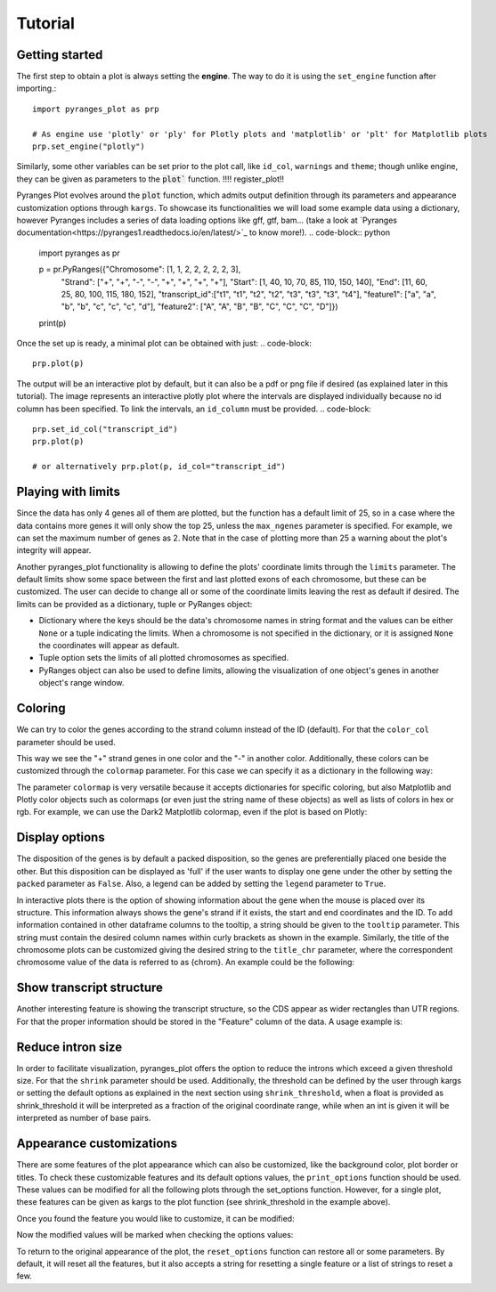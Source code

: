 Tutorial
~~~~~~~~

Getting started
---------------

The first step to obtain a plot is always setting the **engine**. The way to do it is using
the ``set_engine`` function after importing.::
    import pyranges_plot as prp

    # As engine use 'plotly' or 'ply' for Plotly plots and 'matplotlib' or 'plt' for Matplotlib plots
    prp.set_engine("plotly")

Similarly, some other variables can be set prior to the plot call, like ``id_col``,
``warnings`` and ``theme``; though unlike engine, they can be given as parameters to
the :code:`plot`` function. !!!! register_plot!!

Pyranges Plot evolves around the :code:`plot` function, which admits output definition
through its parameters and appearance customization options through ``kargs``. To showcase
its functionalities we will load some example data using a dictionary, however Pyranges
includes a series of data loading options like gff, gtf, bam... (take a look at `Pyranges
documentation<https://pyranges1.readthedocs.io/en/latest/>`_ to know more!).
.. code-block:: python
    import pyranges as pr

    p = pr.PyRanges({"Chromosome": [1, 1, 2, 2, 2, 2, 2, 3],
                    "Strand": ["+", "+", "-", "-", "+", "+", "+", "+"],
                    "Start": [1, 40, 10, 70, 85, 110, 150, 140],
                    "End": [11, 60, 25, 80, 100, 115, 180, 152],
                    "transcript_id":["t1", "t1", "t2", "t2", "t3", "t3", "t3", "t4"],
                    "feature1": ["a", "a", "b", "b", "c", "c", "c", "d"],
                    "feature2": ["A", "A", "B", "B", "C", "C", "C", "D"]})
    print(p)


.. code-block:: bash
      index  |      Chromosome  Strand      Start      End  transcript_id    feature1    feature2
      int64  |           int64  object      int64    int64  object           object      object
    -------  ---  ------------  --------  -------  -------  ---------------  ----------  ----------
          0  |               1  +               1       11  t1               a           A
          1  |               1  +              40       60  t1               a           A
          2  |               2  -              10       25  t2               b           B
          3  |               2  -              70       80  t2               b           B
          4  |               2  +              85      100  t3               c           C
          5  |               2  +             110      115  t3               c           C
          6  |               2  +             150      180  t3               c           C
          7  |               3  +             140      152  t4               d           D
    PyRanges with 8 rows, 7 columns, and 1 index columns.
    Contains 3 chromosomes and 2 strands.

Once the set up is ready, a minimal plot can be obtained with just:
.. code-block::
    prp.plot(p)

.. image:: images/prp_rtd_01.png

The output will be an interactive plot by default, but it can also be a pdf or png file
if desired (as explained later in this tutorial). The image represents an interactive plotly
plot where the intervals are displayed individually because no id column has been specified.
To link the intervals, an ``id_column`` must be provided.
.. code-block::
    prp.set_id_col("transcript_id")
    prp.plot(p)

    # or alternatively prp.plot(p, id_col="transcript_id")

.. image:: images/prp_rtd_02.png


Playing with limits
-------------------

Since the data has only 4 genes all of them are plotted, but the function has a default
limit of 25, so in a case where the data contains more genes it will only show the top 25,
unless the ``max_ngenes`` parameter is specified. For example, we can set the maximum number of
genes as 2. Note that in the case of plotting more than 25 a warning about the plot's
integrity will appear.

.. code-block::
    prp.plot(p, max_shown=2)

.. image:: images/prp_rtd_03.png

Another pyranges_plot functionality is allowing to define the plots' coordinate limits through
the ``limits`` parameter. The default limits show some space between the first and last plotted
exons of each chromosome, but these can be customized. The user can decide to change all or
some of the coordinate limits leaving the rest as default if desired. The limits can be
provided as a dictionary, tuple or PyRanges object:

* Dictionary where the keys should be the data's chromosome names in string format and the values can be either ``None`` or a tuple indicating the limits. When a chromosome is not specified in the dictionary, or it is assigned ``None`` the coordinates will appear as default.

* Tuple option sets the limits of all plotted chromosomes as specified.

* PyRanges object can also be used to define limits, allowing the visualization of one object's genes in another object's range window.

.. code-block::
    prp.plot(p, limits={1: (None, 100), 2: (60, 200), 3: None})
    prp.plot(p, limits=(0,300))

.. image:: images/prp_rtd_04.png
.. image:: images/prp_rtd_05.png

Coloring
--------
We can try to color the genes according to the strand column instead of the ID (default).
For that the ``color_col`` parameter should be used.

.. code-block::
    prp.plot(p, color_col="Strand")

.. image:: images/prp_rtd_06.png

This way we see the "+" strand genes in one color and the "-" in another color. Additionally,
these colors can be customized through the ``colormap`` parameter. For this case we can
specify it as a dictionary in the following way:

.. code-block::
    prp.plot(
        p,
        color_col="Strand",
        colormap={"+": "green", "-": "red"}
    )

.. image:: images/prp_rtd_07.png

The parameter ``colormap`` is very versatile because it accepts dictionaries for specific
coloring, but also Matplotlib and Plotly color objects such as colormaps (or even just
the string name of these objects) as well as lists of colors in hex or rgb. For example,
we can use the Dark2 Matplotlib colormap, even if the plot is based on Plotly:

.. code-block::
    prp.plot(p, colormap="Dark2")

.. image:: images/prp_rtd_08.png


Display options
---------------

The disposition of the genes is by default a packed disposition, so the genes are
preferentially placed one beside the other. But this disposition can be displayed
as 'full' if the user wants to display one gene under the other by setting the ``packed``
parameter as ``False``. Also, a legend can be added by setting the ``legend`` parameter
to ``True``.

.. code-block::
    prp.plot(p, packed=False, legend = True)

.. image:: images/prp_rtd_09.png




In interactive plots there is the option of showing information about the gene when the
mouse is placed over its structure. This information always shows the gene's strand if
it exists, the start and end coordinates and the ID. To add information contained in other
dataframe columns to the tooltip, a string should be given to the ``tooltip`` parameter. This
string must contain the desired column names within curly brackets as shown in the example.
Similarly, the title of the chromosome plots can be customized giving the desired string to
the ``title_chr`` parameter, where the correspondent chromosome value of the data is referred
to as {chrom}. An example could be the following:

.. code-block::
    prp.plot(
        p,
        tooltip="first feature: {feature1}\nsecond feature: {feature2}",
        title_chr='Chr: {chrom}'
        )

.. image:: images/prp_rtd_10.png



Show transcript structure
-------------------------

Another interesting feature is showing the transcript structure, so the CDS appear as
wider rectangles than UTR regions. For that the proper information should be stored in
the "Feature" column of the data. A usage example is:

.. code-block::
    pp = pr.PyRanges({
     "Chromosome": [1, 1, 2, 2, 2, 2, 2, 3, 4, 4, 4, 4, 4, 4],
     "Strand": ["+", "+", "-", "-", "+", "+", "+", "+", "-", "-", "-", "-", "+", "+"],
     "Start": [1, 40, 10, 70, 85, 110, 150, 140, 30100, 30150, 30500, 30647, 29850, 29970],
     "End": [11, 60, 25, 80, 100, 115, 180, 152, 30300, 30300, 30700, 30700, 29900, 30000],
     "transcript_id": ["t1", "t1", "t2", "t2", "t3", "t3", "t3", "t4", "t5", "t5", "t5", "t5", "t6", "t6"],
     "feature1": ["1", "1", "1", "1", "1", "2", "2", "2", "2", "2", "2", "2", "2", "2"],
     "feature2": ["A", "A", "B", "B", "C", "C", "C", "D", "E", "E", "E", "E", "F", "F"],
     "Feature": ["exon", "exon", "CDS", "CDS", "CDS", "CDS", "CDS", "exon", "exon", "CDS", "CDS", "exon", "CDS", "CDS"]

    })

    prp.plot(pp, thick_cds=True)

.. image:: images/prp_rtd_11.png


Reduce intron size
------------------

In order to facilitate visualization, pyranges_plot offers the option to reduce the introns
which exceed a given threshold size. For that the ``shrink`` parameter should be used.
Additionally, the threshold can be defined by the user through kargs or setting the
default options as explained in the next section using ``shrink_threshold``, when a float
is provided as shrink_threshold it will be interpreted as a fraction of the original
coordinate range, while when an int is given it will be interpreted as number of base pairs.

.. code-block::
    ppp = pr.PyRanges({'Chromosome': ['1'] * 10 + ['2'] * 10,
                    'Strand': ['+', '+', '+', '+', '-', '-', '-', '-', '+', '+'] + ["+", "+", "+", "+", "-", "-", "-", "-", "+", "+"],
                    'Start': [90, 61, 104, 228, 9, 142, 52, 149, 218, 151] + [5, 27, 37, 47, 1, 7, 42, 37, 60, 80],
                    'End': [92, 64, 113, 229, 12, 147, 57, 155, 224, 153] + [8, 32, 40, 50, 5, 10, 46, 40, 70, 90],
                    'transcript_id': ['t1', 't1', 't1', 't1', 't2', 't2', 't2', 't2', 't3', 't3'] + ["t4", "t4", "t4", "t4", "t5", "t5", "t5", "t5", "t6", "t6"],
                    'Feature': ["exon"] * 20
                    })

    prp.plot(ppp, shrink=True)
    prp.plot(ppp, shrink=True, shrink_threshold=0.2)

.. image:: images/prp_rtd_12.png
.. image:: images/prp_rtd_13.png


Appearance customizations
-------------------------

There are some features of the plot appearance which can also be customized, like the
background color, plot border or titles. To check these customizable features and its
default options values, the ``print_options`` function should be used. These values can be
modified for all the following plots through the set_options function. However, for a
single plot, these features can be given as kargs to the plot function (see shrink_threshold
in the example above).

.. code-block::
    # Check the default options values
    prp.print_options()

.. code-block::
    +------------------+-------------+---------+--------------------------------------------------------------+
    |     Feature      |    Value    | Edited? |                         Description                          |
    +------------------+-------------+---------+--------------------------------------------------------------+
    |     colormap     |  Alphabet   |         | Sequence of colors to assign to every group of intervals     |
    |                  |             |         | sharing the same “color_col” value. It can be provided as a  |
    |                  |             |         | Matplotlib colormap, a Plotly color sequence (built as       |
    |                  |             |         | lists), a string naming the previously mentioned color       |
    |                  |             |         | objects from Matplotlib and Plotly, or a dictionary with     |
    |                  |             |         | the following structure {color_column_value1: color1,        |
    |                  |             |         | color_column_value2: color2, ...}. When a specific           |
    |                  |             |         | color_col value is not specified in the dictionary it will   |
    |                  |             |         | be colored in black.                                         |
    |   exon_border    |    None     |         | Color of the interval's rectangle border.                    |
    |     fig_bkg      |    white    |         | Bakground color of the whole figure.                         |
    |    grid_color    |  lightgrey  |         | Color of x coordinates grid lines.                           |
    |     plot_bkg     |    white    |         | Background color of the plots.                               |
    |   plot_border    |    black    |         | Color of the line delimiting the plots.                      |
    |    shrunk_bkg    | lightyellow |         | Color of the shrunk region background.                       |
    |     tag_bkg      |    grey     |         | Background color of the tooltip annotation for the gene in   |
    |                  |             |         | Matplotlib.                                                  |
    |   title_color    |    black    |         | Color of the plots' titles.                                  |
    |    title_size    |     18      |         | Size of the plots' titles.                                   |
    |     x_ticks      |    None     |         | Int, list or dict defining the x_ticks to be displayed.      |
    |                  |             |         | When int, number of ticks to be placed on each plot. When    |
    |                  |             |         | list, it corresponds to de values used as ticks. When dict,  |
    |                  |             |         | the keys must match the Chromosome values of the data,       |
    |                  |             |         | while the values can be either int or list of int; when int  |
    |                  |             |         | it corresponds to the number of ticks to be placed; when     |
    |                  |             |         | list of int it corresponds to de values used as ticks. Note  |
    |                  |             |         | that when the tick falls within a shrunk region it will not  |
    |                  |             |         | be diplayed.                                                 |
    +------------------+-------------+---------+--------------------------------------------------------------+
    |   arrow_color    |    grey     |         | Color of the arrow indicating strand.                        |
    | arrow_line_width |      1      |         | Line width of the arrow lines                                |
    |    arrow_size    |    0.006    |         | Float corresponding to the fraction of the plot or int       |
    |                  |             |         | corresponding to the number of positions occupied by a       |
    |                  |             |         | direction arrow.                                             |
    |   exon_height    |     0.6     |         | Height of the exon rectangle in the plot.                    |
    |   intron_color   |    None     |         | Color of the intron lines. When None, the color of the       |
    |                  |             |         | first interval will be used.                                 |
    |     text_pad     |    0.005    |         | Space where the id annotation is placed beside the           |
    |                  |             |         | interval. When text_pad is float, it represents the          |
    |                  |             |         | percentage of the plot space, while an int pad represents    |
    |                  |             |         | number of positions or base pairs.                           |
    |    text_size     |     10      |         | Fontsize of the text annotation beside the intervals.        |
    |     v_spacer     |     0.5     |         | Vertical distance between the intervals and plot border.     |
    +------------------+-------------+---------+--------------------------------------------------------------+
    |   plotly_port    |    8050     |         | Port to run plotly app.                                      |
    | shrink_threshold |    0.01     |         | Minimum length of an intron or intergenic region in order    |
    |                  |             |         | for it to be shrunk while using the “shrink” feature. When   |
    |                  |             |         | threshold is float, it represents the fraction of the plot   |
    |                  |             |         | space, while an int threshold represents number of           |
    |                  |             |         | positions or base pairs.                                     |
    +------------------+-------------+---------+--------------------------------------------------------------+


Once you found the feature you would like to customize, it can be modified:

.. code-block::
    # Change the default options values
    prp.set_options('plot_bkg', 'rgb(173, 216, 230)')
    prp.set_options('plot_border', '#808080')
    prp.set_options('title_color', 'magenta')

    # Make the customized plot
    prp.plot(p)

.. image:: images/prp_rtd_14.png


Now the modified values will be marked when checking the options values:

.. code-block::
    prp.print_options()

.. code-block::
    +------------------+--------------------+---------+--------------------------------------------------------------+
    |     colormap     |      Alphabet      |         | Sequence of colors to assign to every group of intervals     |
    |                  |                    |         | sharing the same “color_col” value. It can be provided as a  |
    |                  |                    |         | Matplotlib colormap, a Plotly color sequence (built as       |
    |                  |                    |         | lists), a string naming the previously mentioned color       |
    |                  |                    |         | objects from Matplotlib and Plotly, or a dictionary with     |
    |                  |                    |         | the following structure {color_column_value1: color1,        |
    |                  |                    |         | color_column_value2: color2, ...}. When a specific           |
    |                  |                    |         | color_col value is not specified in the dictionary it will   |
    |                  |                    |         | be colored in black.                                         |
    |   exon_border    |        None        |         | Color of the interval's rectangle border.                    |
    |     fig_bkg      |       white        |         | Bakground color of the whole figure.                         |
    |    grid_color    |     lightgrey      |         | Color of x coordinates grid lines.                           |
    |     plot_bkg     | rgb(173, 216, 230) |    *    | Background color of the plots.                               |
    |   plot_border    |      #808080       |    *    | Color of the line delimiting the plots.                      |
    |    shrunk_bkg    |    lightyellow     |         | Color of the shrunk region background.                       |
    |     tag_bkg      |        grey        |         | Background color of the tooltip annotation for the gene in   |
    |                  |                    |         | Matplotlib.                                                  |
    |   title_color    |      magenta       |    *    | Color of the plots' titles.                                  |
    |    title_size    |         18         |         | Size of the plots' titles.                                   |
    |     x_ticks      |        None        |         | Int, list or dict defining the x_ticks to be displayed.      |
    |                  |                    |         | When int, number of ticks to be placed on each plot. When    |
    |                  |                    |         | list, it corresponds to de values used as ticks. When dict,  |
    |                  |                    |         | the keys must match the Chromosome values of the data,       |
    |                  |                    |         | while the values can be either int or list of int; when int  |
    |                  |                    |         | it corresponds to the number of ticks to be placed; when     |
    |                  |                    |         | list of int it corresponds to de values used as ticks. Note  |
    |                  |                    |         | that when the tick falls within a shrunk region it will not  |
    |                  |                    |         | be diplayed.                                                 |
    +------------------+--------------------+---------+--------------------------------------------------------------+
    |   arrow_color    |        grey        |         | Color of the arrow indicating strand.                        |
    | arrow_line_width |         1          |         | Line width of the arrow lines                                |
    |    arrow_size    |       0.006        |         | Float corresponding to the fraction of the plot or int       |
    |                  |                    |         | corresponding to the number of positions occupied by a       |
    |                  |                    |         | direction arrow.                                             |
    |   exon_height    |        0.6         |         | Height of the exon rectangle in the plot.                    |
    |   intron_color   |        None        |         | Color of the intron lines. When None, the color of the       |
    |                  |                    |         | first interval will be used.                                 |
    |     text_pad     |       0.005        |         | Space where the id annotation is placed beside the           |
    |                  |                    |         | interval. When text_pad is float, it represents the          |
    |                  |                    |         | percentage of the plot space, while an int pad represents    |
    |                  |                    |         | number of positions or base pairs.                           |
    |    text_size     |         10         |         | Fontsize of the text annotation beside the intervals.        |
    |     v_spacer     |        0.5         |         | Vertical distance between the intervals and plot border.     |
    +------------------+--------------------+---------+--------------------------------------------------------------+
    |   plotly_port    |        8050        |         | Port to run plotly app.                                      |
    | shrink_threshold |        0.01        |         | Minimum length of an intron or intergenic region in order    |
    |                  |                    |         | for it to be shrunk while using the “shrink” feature. When   |
    |                  |                    |         | threshold is float, it represents the fraction of the plot   |
    |                  |                    |         | space, while an int threshold represents number of           |
    |                  |                    |         | positions or base pairs.                                     |
    +------------------+--------------------+---------+--------------------------------------------------------------+


To return to the original appearance of the plot, the ``reset_options`` function can restore
all or some parameters. By default, it will reset all the features, but it also accepts a
string for resetting a single feature or a list of strings to reset a few.

.. code-block::
    prp.reset_options()  # reset all
    prp.reset_options('plot_background')  # reset one feature
    prp.reset_options(['plot_border', 'title_color'])  # reset a few features

